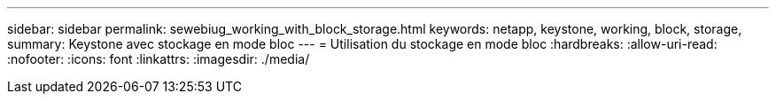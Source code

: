 ---
sidebar: sidebar 
permalink: sewebiug_working_with_block_storage.html 
keywords: netapp, keystone, working, block, storage, 
summary: Keystone avec stockage en mode bloc 
---
= Utilisation du stockage en mode bloc
:hardbreaks:
:allow-uri-read: 
:nofooter: 
:icons: font
:linkattrs: 
:imagesdir: ./media/


